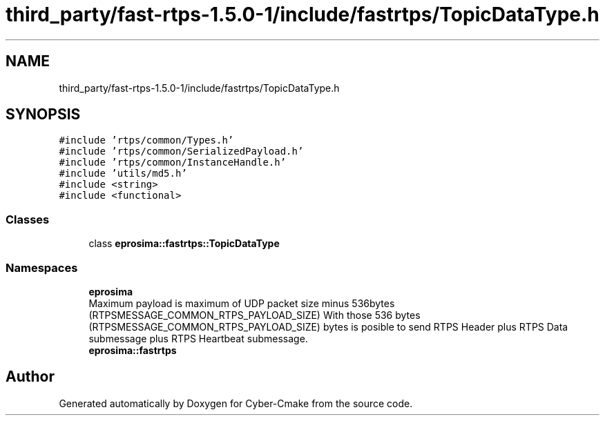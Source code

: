 .TH "third_party/fast-rtps-1.5.0-1/include/fastrtps/TopicDataType.h" 3 "Sun Sep 3 2023" "Version 8.0" "Cyber-Cmake" \" -*- nroff -*-
.ad l
.nh
.SH NAME
third_party/fast-rtps-1.5.0-1/include/fastrtps/TopicDataType.h
.SH SYNOPSIS
.br
.PP
\fC#include 'rtps/common/Types\&.h'\fP
.br
\fC#include 'rtps/common/SerializedPayload\&.h'\fP
.br
\fC#include 'rtps/common/InstanceHandle\&.h'\fP
.br
\fC#include 'utils/md5\&.h'\fP
.br
\fC#include <string>\fP
.br
\fC#include <functional>\fP
.br

.SS "Classes"

.in +1c
.ti -1c
.RI "class \fBeprosima::fastrtps::TopicDataType\fP"
.br
.in -1c
.SS "Namespaces"

.in +1c
.ti -1c
.RI " \fBeprosima\fP"
.br
.RI "Maximum payload is maximum of UDP packet size minus 536bytes (RTPSMESSAGE_COMMON_RTPS_PAYLOAD_SIZE) With those 536 bytes (RTPSMESSAGE_COMMON_RTPS_PAYLOAD_SIZE) bytes is posible to send RTPS Header plus RTPS Data submessage plus RTPS Heartbeat submessage\&. "
.ti -1c
.RI " \fBeprosima::fastrtps\fP"
.br
.in -1c
.SH "Author"
.PP 
Generated automatically by Doxygen for Cyber-Cmake from the source code\&.
